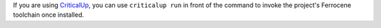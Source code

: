 .. SPDX-License-Identifier: MIT OR Apache-2.0
   SPDX-FileCopyrightText: The Ferrocene Developers

If you are using `CriticalUp <../criticalup.html>`_, you can
use ``criticalup run`` in front of the command to invoke the project's Ferrocene toolchain once installed.
